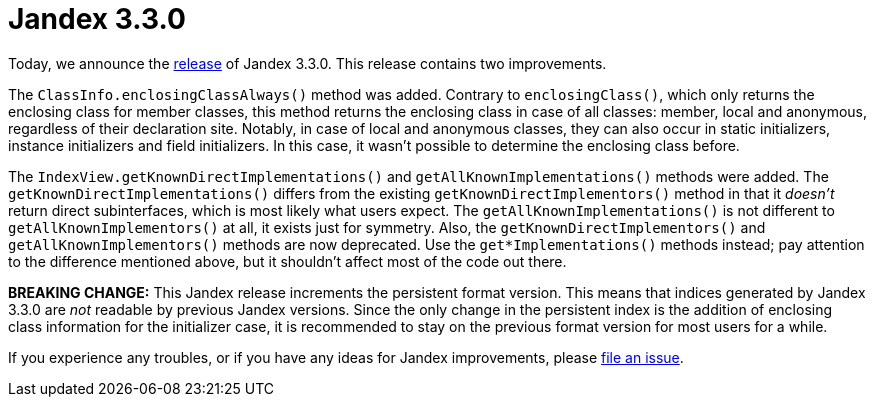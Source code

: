 :page-layout: post
:page-title: Jandex 3.3.0
:page-synopsis: Jandex 3.3.0 released!
:page-tags: [announcement]
:page-date: 2025-04-07 13:00:00.000 +0100
:page-author: lthon

= Jandex 3.3.0

Today, we announce the https://github.com/smallrye/jandex/releases/tag/3.3.0[release] of Jandex 3.3.0.
This release contains two improvements.

The `ClassInfo.enclosingClassAlways()` method was added.
Contrary to `enclosingClass()`, which only returns the enclosing class for member classes, this method returns the enclosing class in case of all classes: member, local and anonymous, regardless of their declaration site.
Notably, in case of local and anonymous classes, they can also occur in static initializers, instance initializers and field initializers.
In this case, it wasn't possible to determine the enclosing class before.

The `IndexView.getKnownDirectImplementations()` and `getAllKnownImplementations()` methods were added.
The `getKnownDirectImplementations()` differs from the existing `getKnownDirectImplementors()` method in that it _doesn't_ return direct subinterfaces, which is most likely what users expect.
The `getAllKnownImplementations()` is not different to `getAllKnownImplementors()` at all, it exists just for symmetry.
Also, the `getKnownDirectImplementors()` and `getAllKnownImplementors()` methods are now deprecated.
Use the `get*Implementations()` methods instead; pay attention to the difference mentioned above, but it shouldn't affect most of the code out there.

*BREAKING CHANGE:* This Jandex release increments the persistent format version.
This means that indices generated by Jandex 3.3.0 are _not_ readable by previous Jandex versions.
Since the only change in the persistent index is the addition of enclosing class information for the initializer case, it is recommended to stay on the previous format version for most users for a while.

If you experience any troubles, or if you have any ideas for Jandex improvements, please https://github.com/smallrye/jandex/issues[file an issue].
